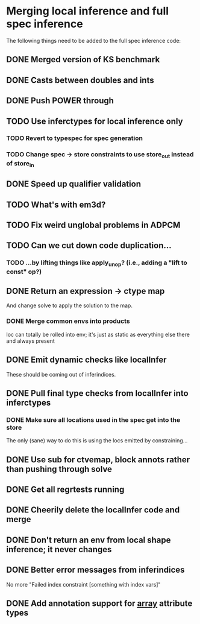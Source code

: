 * Merging local inference and full spec inference
  The following things need to be added to the full spec inference
  code:

** DONE Merged version of KS benchmark
** DONE Casts between doubles and ints
** DONE Push POWER through
** TODO Use inferctypes for local inference only
*** TODO Revert to typespec for spec generation
*** TODO Change spec -> store constraints to use store_out instead of store_in
** DONE Speed up qualifier validation
** TODO What's with em3d?
** TODO Fix weird unglobal problems in ADPCM
** TODO Can we cut down code duplication...
*** TODO ...by lifting things like apply_unop? (i.e., adding a "lift to const" op?)

** DONE Return an expression -> ctype map
   And change solve to apply the solution to the map.
*** DONE Merge common envs into products
    loc can totally be rolled into env; it's just as static as everything else
    there and always present
** DONE Emit dynamic checks like localInfer
   These should be coming out of inferindices.
** DONE Pull final type checks from localInfer into inferctypes
*** DONE Make sure all locations used in the spec get into the store
    The only (sane) way to do this is using the locs emitted by constraining...
** DONE Use sub for ctvemap, block annots rather than pushing through solve
** DONE Get all regrtests running
** DONE Cheerily delete the localInfer code and merge
** DONE Don't return an env from local shape inference; it never changes
** DONE Better error messages from inferindices
   No more "Failed index constraint [something with index vars]"
** DONE Add annotation support for __array__ attribute types

